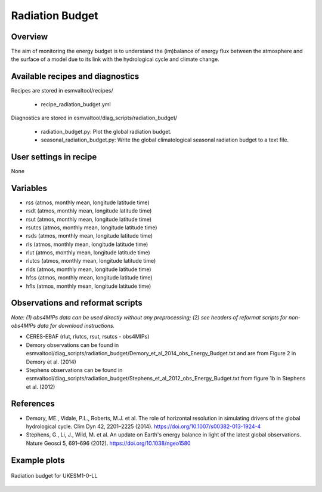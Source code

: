 .. _recipes_radiation_budget:

Radiation Budget
================

Overview
--------

The aim of monitoring the energy budget is to understand the (im)balance
of energy flux between the atmosphere and the surface of a model due to its
link with the hydrological cycle and climate change.


Available recipes and diagnostics
---------------------------------

Recipes are stored in esmvaltool/recipes/

    * recipe_radiation_budget.yml

Diagnostics are stored in esmvaltool/diag_scripts/radiation_budget/

    * radiation_budget.py: Plot the global radiation budget.
    * seasonal_radiation_budget.py: Write the global climatological seasonal radiation budget to a text file.



User settings in recipe
-----------------------

None


Variables
---------

* rss (atmos, monthly mean, longitude latitude time)
* rsdt (atmos, monthly mean, longitude latitude time)
* rsut (atmos, monthly mean, longitude latitude time)
* rsutcs (atmos, monthly mean, longitude latitude time)
* rsds (atmos, monthly mean, longitude latitude time)
* rls (atmos, monthly mean, longitude latitude time)
* rlut (atmos, monthly mean, longitude latitude time)
* rlutcs (atmos, monthly mean, longitude latitude time)
* rlds (atmos, monthly mean, longitude latitude time)
* hfss (atmos, monthly mean, longitude latitude time)
* hfls (atmos, monthly mean, longitude latitude time)


Observations and reformat scripts
---------------------------------

*Note: (1) obs4MIPs data can be used directly without any preprocessing;
(2) see headers of reformat scripts for non-obs4MIPs data for download
instructions.*

* CERES-EBAF (rlut, rlutcs, rsut, rsutcs - obs4MIPs)
* Demory observations can be found in esmvaltool/diag_scripts/radiation_budget/Demory_et_al_2014_obs_Energy_Budget.txt and are from Figure 2 in Demory et al. (2014)
* Stephens observations can be found in esmvaltool/diag_scripts/radiation_budget/Stephens_et_al_2012_obs_Energy_Budget.txt from figure 1b in Stephens et al. (2012)


References
----------

* Demory, ME., Vidale, P.L., Roberts, M.J. et al. The role of horizontal resolution in simulating drivers of the global hydrological cycle. Clim Dyn 42, 2201–2225 (2014). https://doi.org/10.1007/s00382-013-1924-4
* Stephens, G., Li, J., Wild, M. et al. An update on Earth's energy balance in light of the latest global observations. Nature Geosci 5, 691–696 (2012). https://doi.org/10.1038/ngeo1580


Example plots
-------------

.. _fig_radiation_budget_1:
.. figure::  /recipes/figures/radiation_budget/UKESM1-0-LL.png
   :align:   center

   Radiation budget for UKESM1-0-LL
